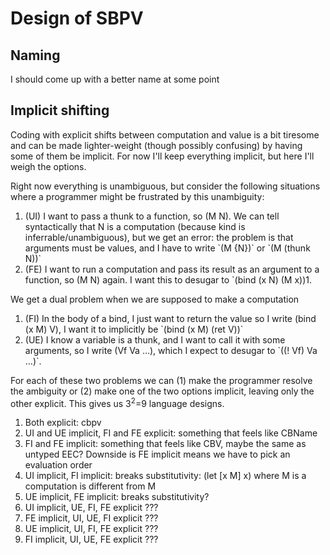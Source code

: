 * Design of SBPV
** Naming
I should come up with a better name at some point
** Implicit shifting

Coding with explicit shifts between computation and value is a bit
tiresome and can be made lighter-weight (though possibly confusing) by
having some of them be implicit.
For now I'll keep everything implicit, but here I'll weigh the
options.

Right now everything is unambiguous, but consider the following
situations where a programmer might be frustrated by this unambiguity:
1. (UI) I want to pass a thunk to a function, so (M N). We can tell
   syntactically that N is a computation (because kind is
   inferrable/unambiguous), but we get an error: the problem is that
   arguments must be values, and I have to write `(M {N})` or
   `(M (thunk N))`
2. (FE) I want to run a computation and pass its result as an argument
   to a function, so (M N) again. I want this to desugar to
   `(bind (x N) (M x))1.

We get a dual problem when we are supposed to make a computation
1. (FI) In the body of a bind, I just want to return the value so I
   write (bind (x M) V), I want it to implicitly be
   `(bind (x M) (ret V))`
2. (UE) I know a variable is a thunk, and I want to call it with some
   arguments, so I write (Vf Va ...), which I expect to desugar to
   `((! Vf) Va ...)`.

For each of these two problems we can (1) make the programmer resolve
the ambiguity or (2) make one of the two options implicit, leaving
only the other explicit. This gives us 3^2=9 language designs.

1. Both explicit: cbpv
2. UI and UE implicit, FI and FE explicit: something that feels like
   CBName
3. FI and FE implicit: something that feels like CBV, maybe the same
   as untyped EEC? Downside is FE implicit means we have to pick an
   evaluation order
4. UI implicit, FI implicit: breaks substitutivity:
   (let [x M] x) where M is a computation is different from M
5. UE implicit, FE implicit: breaks substitutivity?
6. UI implicit, UE, FI, FE explicit ???
7. FE implicit, UI, UE, FI explicit ???
8. UE implicit, UI, FI, FE explicit ???
9. FI implicit, UI, UE, FE explicit ???

